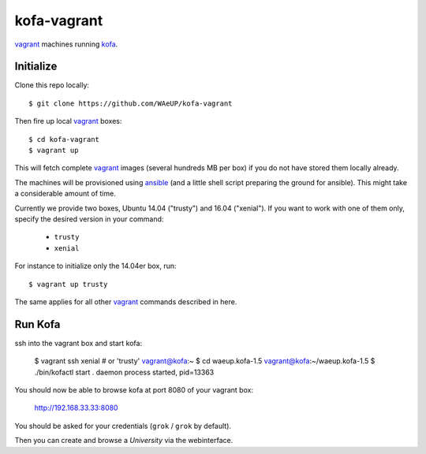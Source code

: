 kofa-vagrant
************

vagrant_ machines running `kofa`_.


Initialize
==========

Clone this repo locally::

  $ git clone https://github.com/WAeUP/kofa-vagrant

Then fire up local `vagrant`_ boxes::

  $ cd kofa-vagrant
  $ vagrant up

This will fetch complete vagrant_ images (several hundreds MB per box) if you
do not have stored them locally already.

The machines will be provisioned using ansible_ (and a little shell script
preparing the ground for ansible). This might take a considerable amount of
time.

Currently we provide two boxes, Ubuntu 14.04 ("trusty") and 16.04 ("xenial").
If you want to work with one of them only, specify the desired version in
your command:

  - ``trusty``
  - ``xenial``

For instance to initialize only the 14.04er box, run::

  $ vagrant up trusty

The same applies for all other vagrant_ commands described in here.


Run Kofa
========

ssh into the vagrant box and start kofa:

  $ vagrant ssh xenial  # or 'trusty'
  vagrant@kofa:~ $ cd waeup.kofa-1.5
  vagrant@kofa:~/waeup.kofa-1.5 $ ./bin/kofactl start
  .
  daemon process started, pid=13363

You should now be able to browse kofa at port 8080 of your vagrant
box:

  http://192.168.33.33:8080

You should be asked for your credentials (``grok`` / ``grok`` by
default).

Then you can create and browse a `University` via the webinterface.


.. _ansible: https://docs.ansible.com/ansible/
.. _kofa: https://pypi.python.org/pypi/waeup.kofa
.. _vagrant: https://www.vagrantup.com/
